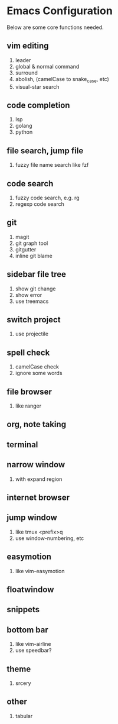 * Emacs Configuration

#+OPTIONS: toc:2

Below are some core functions needed.

** vim editing
1. leader
2. global & normal command
3. surround
4. abolish, (camelCase to snake_case, etc)
5. visual-star search

** code completion
1. lsp
2. golang
3. python

** file search, jump file
1. fuzzy file name search like fzf

** code search
1. fuzzy code search, e.g. rg
2. regexp code search

** git
1. magit
2. git graph tool
3. gitgutter
4. inline git blame

** sidebar file tree
1. show git change
2. show error
3. use treemacs

** switch project
1. use projectile

** spell check
1. camelCase check
2. ignore some words

** file browser
1. like ranger

** org, note taking

** terminal

** narrow window
1. with expand region

** internet browser

** jump window
1. like tmux <prefix>q
2. use window-numbering, etc

** easymotion
1. like vim-easymotion

** floatwindow

** snippets

** bottom bar
1. like vim-airline
2. use speedbar?

** theme
1. srcery

** other
1. tabular

